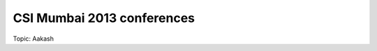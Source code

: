 ===========================
CSI Mumbai 2013 conferences
===========================

Topic: Aakash

